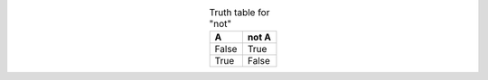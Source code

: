 .. table:: Truth table for "not"
   :align: center

   =====  =====
     A    not A
   =====  =====
   False  True
   True   False
   =====  =====
